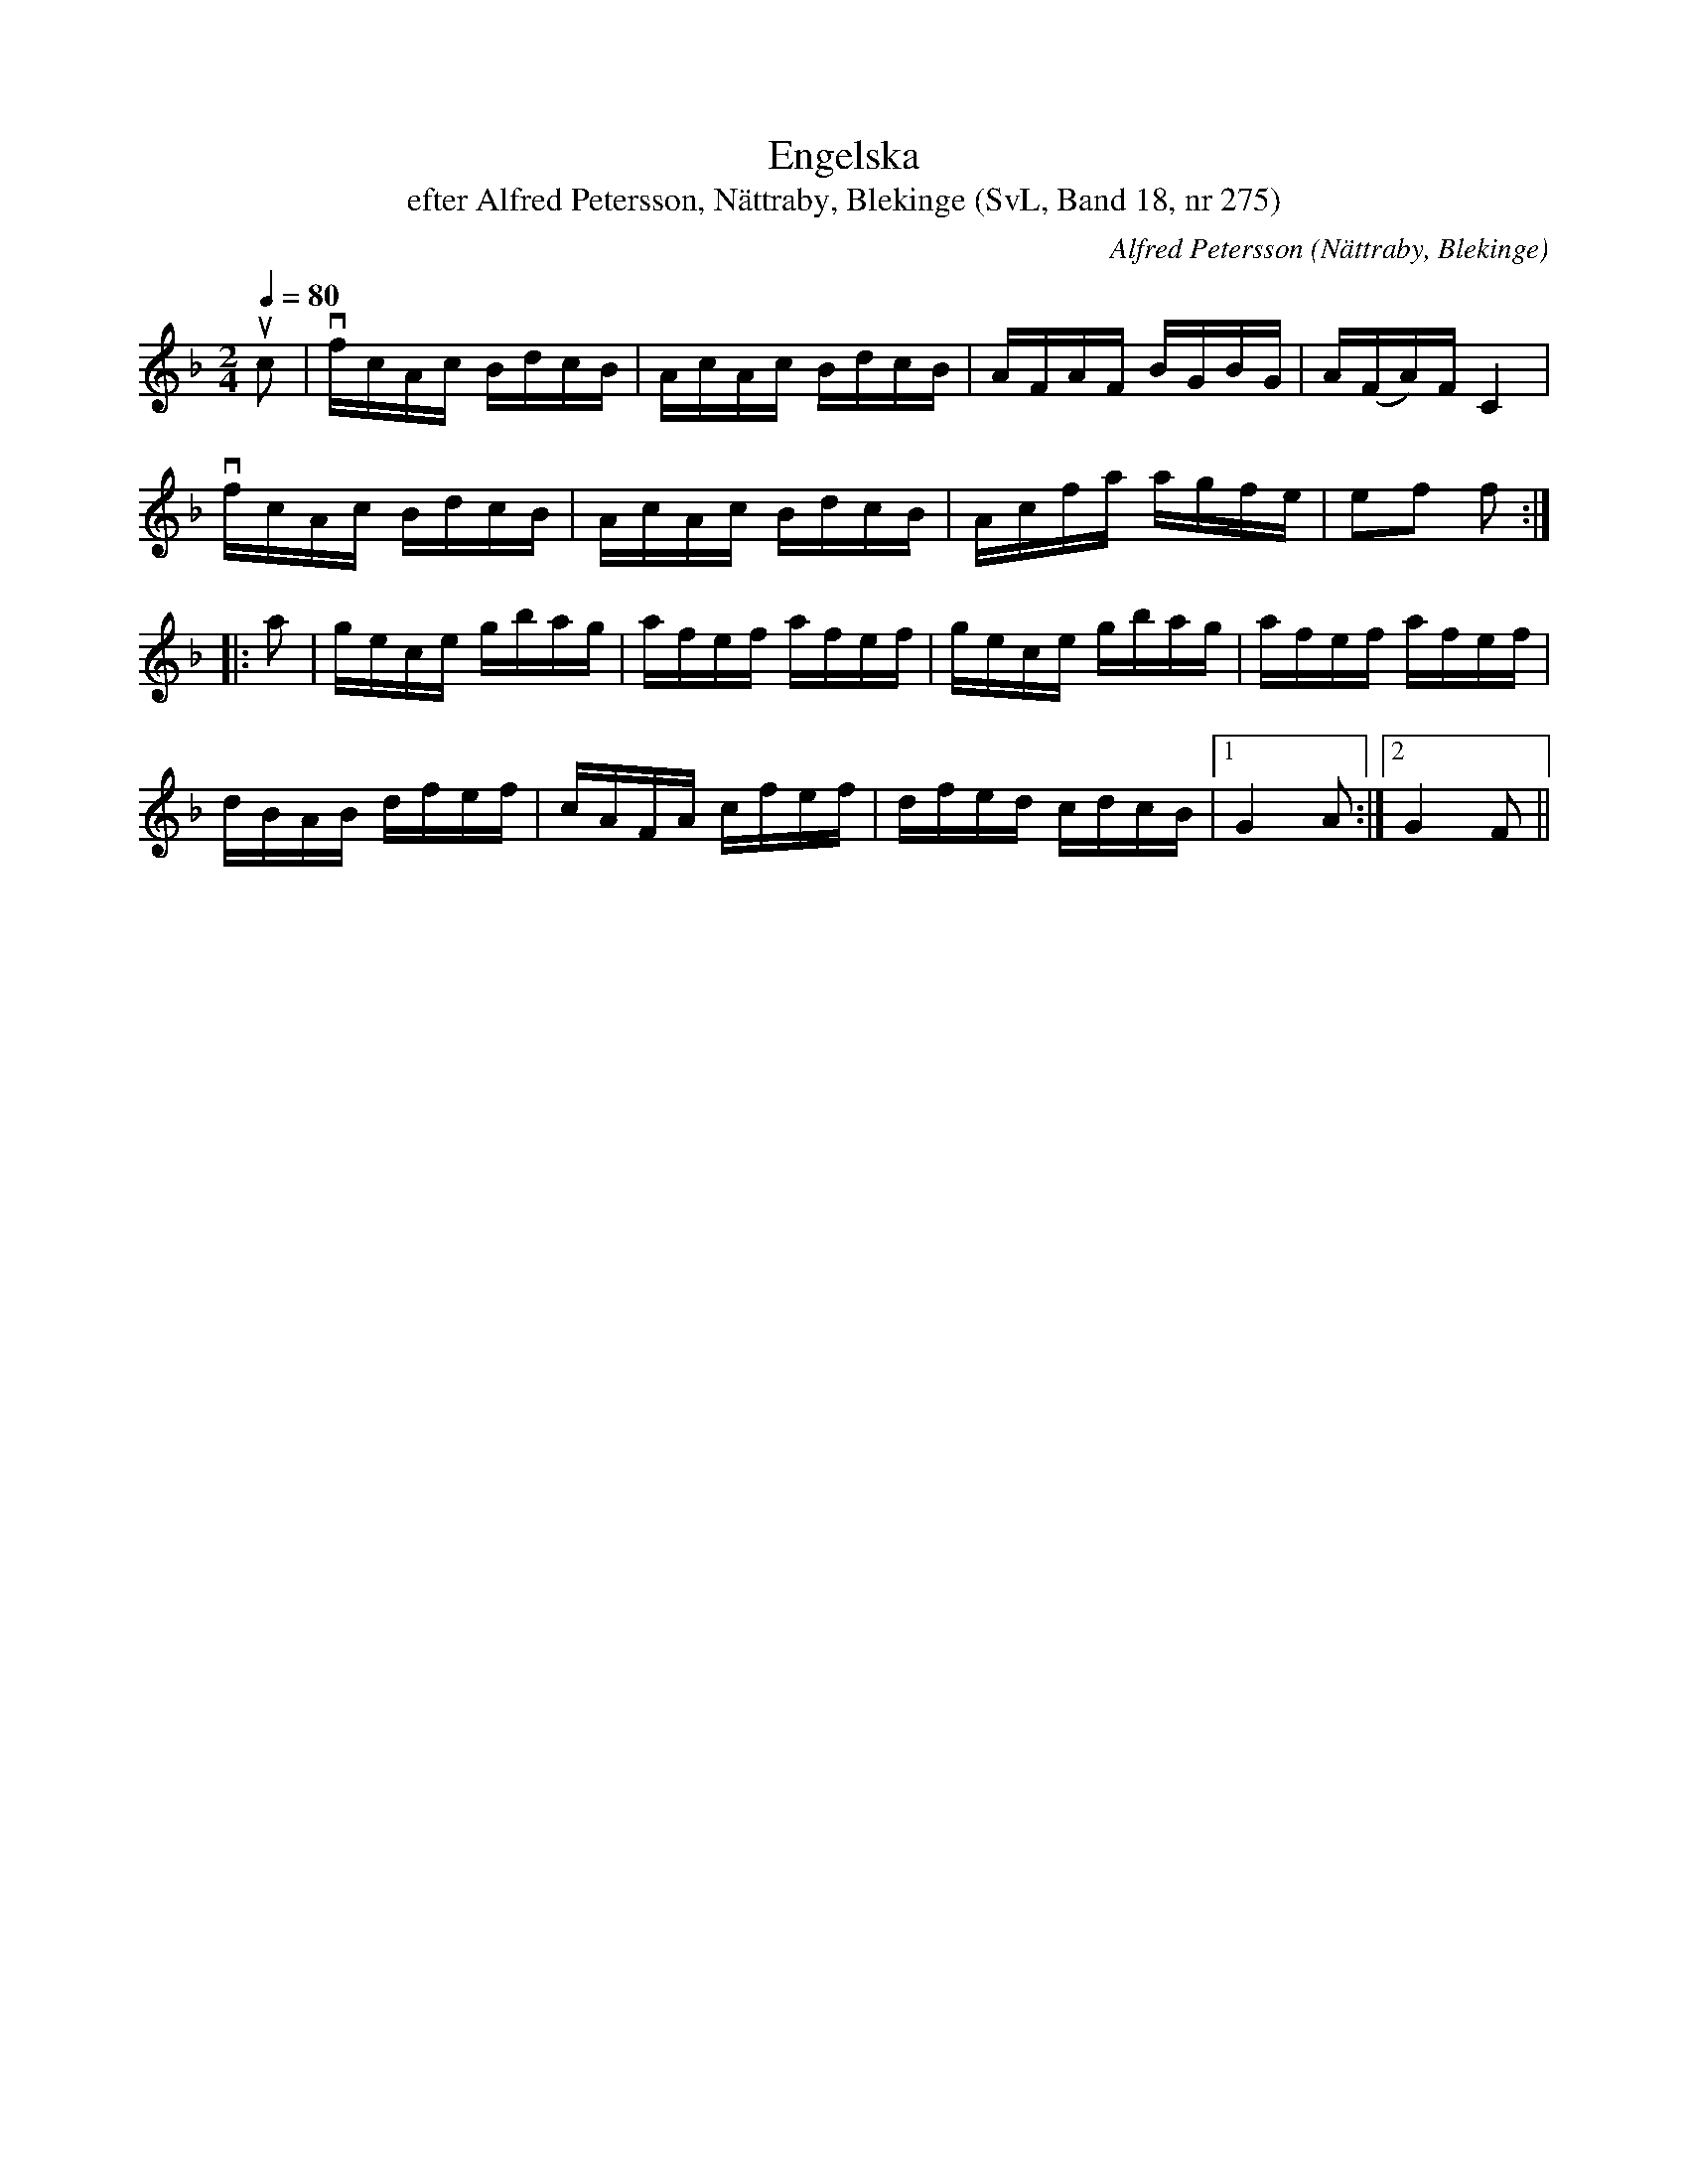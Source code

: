 %%abc-charset utf-8

X:275
T:Engelska
T:efter Alfred Petersson, Nättraby, Blekinge (SvL, Band 18, nr 275)
O:Nättraby, Blekinge
S:Svenska Låtar Blekinge nr 275
N:Svenska Låtar, Band 18 nr 275
R:Engelska
C:Alfred Petersson
M:2/4
L:1/16
Q:1/4=80
Z:Konverterad till abc-format av  Olle Paulsson 05-01-03
K:F
uc2|vfcAc BdcB|AcAc BdcB|AFAF BGBG|A(FA)F C4|
vfcAc BdcB|AcAc BdcB|Acfa agfe|e2f2 f2:|
|: a2|gece gbag|afef afef|gece gbag|afef afef|
dBAB dfef|cAFA cfef|dfed cdcB|1 G4 A2:|2 G4 F2||

